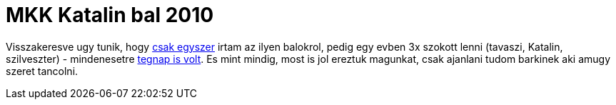 = MKK Katalin bal 2010

:slug: mkk-katalin-bal-2010
:category: hu
:date: 2010-11-21T20:23:18Z

Visszakeresve ugy tunik, hogy link:|filename|/2009/mkk-tavaszi-bal-2009.adoc[csak
egyszer] irtam az ilyen balokrol, pedig egy evben 3x szokott lenni
(tavaszi, Katalin, szilveszter) - mindenesetre
http://hatos.dsd.sztaki.hu/~mkkweb/index.php?do=sh&pg=programs%3Ekatalin2010%3Ekatalin2010[tegnap
is volt]. Es mint mindig, most is jol ereztuk magunkat, csak ajanlani
tudom barkinek aki amugy szeret tancolni.
